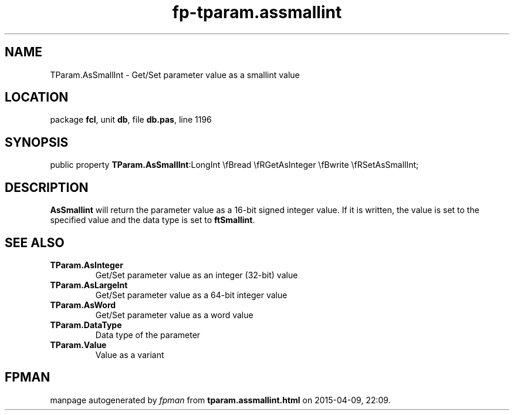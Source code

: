 .\" file autogenerated by fpman
.TH "fp-tparam.assmallint" 3 "2014-03-14" "fpman" "Free Pascal Programmer's Manual"
.SH NAME
TParam.AsSmallInt - Get/Set parameter value as a smallint value
.SH LOCATION
package \fBfcl\fR, unit \fBdb\fR, file \fBdb.pas\fR, line 1196
.SH SYNOPSIS
public property  \fBTParam.AsSmallInt\fR:LongInt \\fBread \\fRGetAsInteger \\fBwrite \\fRSetAsSmallInt;
.SH DESCRIPTION
\fBAsSmallint\fR will return the parameter value as a 16-bit signed integer value. If it is written, the value is set to the specified value and the data type is set to \fBftSmallint\fR.


.SH SEE ALSO
.TP
.B TParam.AsInteger
Get/Set parameter value as an integer (32-bit) value
.TP
.B TParam.AsLargeInt
Get/Set parameter value as a 64-bit integer value
.TP
.B TParam.AsWord
Get/Set parameter value as a word value
.TP
.B TParam.DataType
Data type of the parameter
.TP
.B TParam.Value
Value as a variant

.SH FPMAN
manpage autogenerated by \fIfpman\fR from \fBtparam.assmallint.html\fR on 2015-04-09, 22:09.

